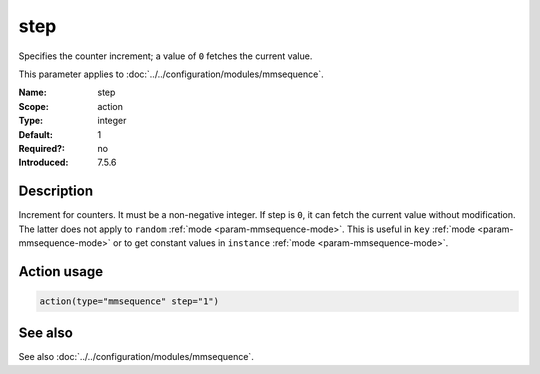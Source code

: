 .. _param-mmsequence-step:
.. _mmsequence.parameter.action.step:

.. meta::
   :tag: module:mmsequence
   :tag: parameter:step

step
====

.. index::
   single: mmsequence; step
   single: step

.. summary-start

Specifies the counter increment; a value of ``0`` fetches the current value.

.. summary-end

This parameter applies to :doc:`../../configuration/modules/mmsequence`.

:Name: step
:Scope: action
:Type: integer
:Default: 1
:Required?: no
:Introduced: 7.5.6

Description
-----------
Increment for counters. It must be a non-negative integer. If step is ``0``,
it can fetch the current value without modification. The latter does not apply
to ``random`` :ref:`mode <param-mmsequence-mode>`. This is useful in ``key``
:ref:`mode <param-mmsequence-mode>` or to get constant values in ``instance``
:ref:`mode <param-mmsequence-mode>`.

Action usage
------------
.. _param-mmsequence-action-step:
.. _mmsequence.parameter.action.step-usage:

.. code-block:: rsyslog

   action(type="mmsequence" step="1")

See also
--------
See also :doc:`../../configuration/modules/mmsequence`.

